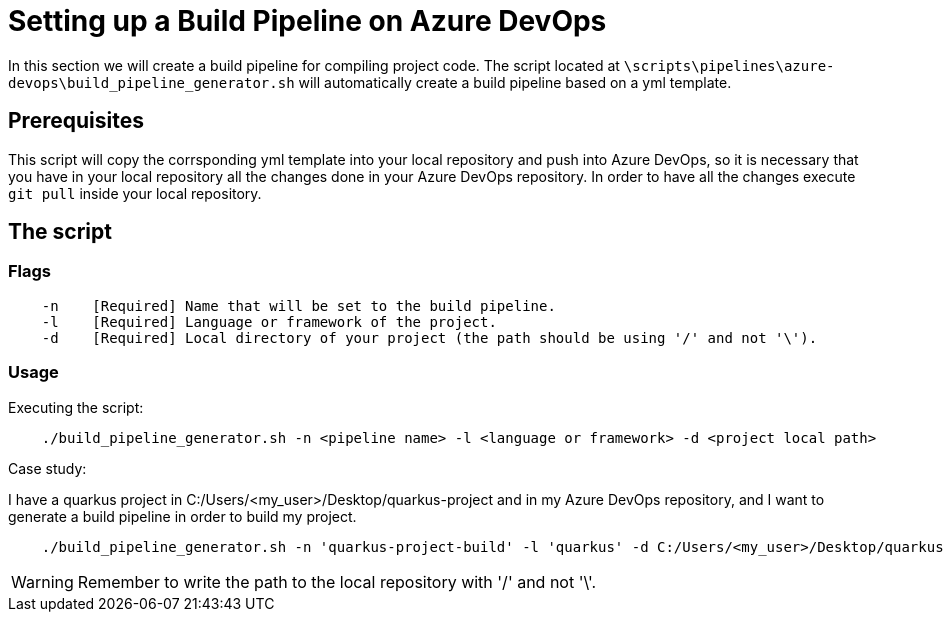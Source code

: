 = Setting up a Build Pipeline on Azure DevOps

In this section we will create a build pipeline for compiling project code. The script located at `\scripts\pipelines\azure-devops\build_pipeline_generator.sh` will automatically create a build pipeline based on a yml template.

== Prerequisites

This script will copy the corrsponding yml template into your local repository and push into Azure DevOps, so it is necessary that you have in your local repository all the changes done in your Azure DevOps repository. In order to have all the changes execute `git pull` inside your local repository.

== The script


=== Flags
```
    -n    [Required] Name that will be set to the build pipeline.
    -l    [Required] Language or framework of the project.
    -d    [Required] Local directory of your project (the path should be using '/' and not '\'). 
```

=== Usage

Executing the script: +

```
    ./build_pipeline_generator.sh -n <pipeline name> -l <language or framework> -d <project local path>
```

Case study:  +

I have a quarkus project in C:/Users/<my_user>/Desktop/quarkus-project and in my Azure DevOps repository, and I want to generate a build pipeline in order to build my project.

```
    ./build_pipeline_generator.sh -n 'quarkus-project-build' -l 'quarkus' -d C:/Users/<my_user>/Desktop/quarkus-project
```
WARNING: Remember to write the path to the local repository with '/' and not '\'.
